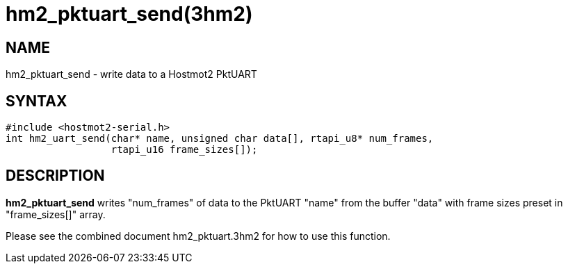 = hm2_pktuart_send(3hm2)

== NAME

hm2_pktuart_send - write data to a Hostmot2 PktUART

== SYNTAX

[source,c]
----
#include <hostmot2-serial.h>
int hm2_uart_send(char* name, unsigned char data[], rtapi_u8* num_frames,
                  rtapi_u16 frame_sizes[]);
----

== DESCRIPTION

*hm2_pktuart_send* writes "num_frames" of data to the PktUART "name"
from the buffer "data" with frame sizes preset in "frame_sizes[]" array.

Please see the combined document hm2_pktuart.3hm2 for how to use this function.
